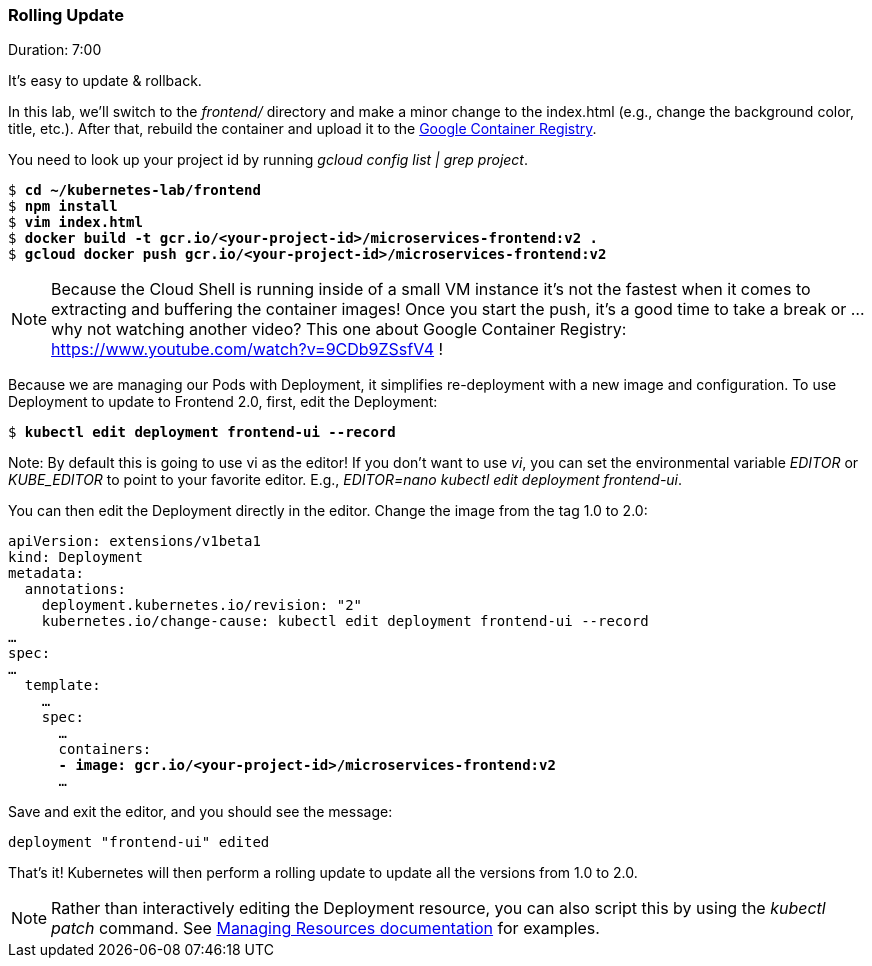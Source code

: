 // JBoss, Home of Professional Open Source
// Copyright 2016, Red Hat, Inc. and/or its affiliates, and individual
// contributors by the @authors tag. See the copyright.txt in the
// distribution for a full listing of individual contributors.
//
// Licensed under the Apache License, Version 2.0 (the "License");
// you may not use this file except in compliance with the License.
// You may obtain a copy of the License at
// http://www.apache.org/licenses/LICENSE-2.0
// Unless required by applicable law or agreed to in writing, software
// distributed under the License is distributed on an "AS IS" BASIS,
// WITHOUT WARRANTIES OR CONDITIONS OF ANY KIND, either express or implied.
// See the License for the specific language governing permissions and
// limitations under the License.

### Rolling Update
Duration: 7:00

It’s easy to update & rollback. 

In this lab, we'll switch to the _frontend/_ directory and make a minor change to the index.html (e.g., change the background color, title, etc.). After that, rebuild the container and upload it to the https://cloud.google.com/container-registry/[Google Container Registry].

You need to look up your project id by running _gcloud config list | grep project_.

[source,subs="normal,attributes"]
----
$ *cd ~/kubernetes-lab/frontend*
$ *npm install*
$ *vim index.html*
$ *docker build -t gcr.io/<your-project-id>/microservices-frontend:v2 .*
$ *gcloud docker push gcr.io/<your-project-id>/microservices-frontend:v2*
----

NOTE: Because the Cloud Shell is running inside of a small VM instance it’s not the fastest when it comes to extracting and buffering the container images!  Once you start the push, it’s a good time to take a break or … why not watching another video? This one about Google Container Registry: https://www.youtube.com/watch?v=9CDb9ZSsfV4 !

Because we are managing our Pods with Deployment, it simplifies re-deployment with a new image and configuration. To use Deployment to update to Frontend 2.0, first, edit the Deployment:


[source,subs="normal,attributes"]
----
$ *kubectl edit deployment frontend-ui --record*
----

Note: By default this is going to use vi as the editor! If you don't want to use _vi_, you can set the environmental variable _EDITOR_ or _KUBE_EDITOR_ to point to your favorite editor. E.g., _EDITOR=nano kubectl edit deployment frontend-ui_.

You can then edit the Deployment directly in the editor. Change the image from the tag 1.0 to 2.0:

[source,subs="normal,attributes"]
----
apiVersion: extensions/v1beta1
kind: Deployment
metadata:
  annotations:
    deployment.kubernetes.io/revision: "2"
    kubernetes.io/change-cause: kubectl edit deployment frontend-ui --record
…
spec:
…
  template:
    … 
    spec:
      … 
      containers:
      *- image: gcr.io/<your-project-id>/microservices-frontend:v2*
      ...
----

Save and exit the editor, and you should see the message:

[source,subs="normal,attributes"]
----
deployment "frontend-ui" edited
----

That's it! Kubernetes will then perform a rolling update to update all the versions from 1.0 to 2.0.

NOTE: Rather than interactively editing the Deployment resource, you can also script this by using the _kubectl patch_ command. See http://kubernetes.io/docs/user-guide/managing-deployments/#kubectl-patch[Managing Resources documentation] for examples.
